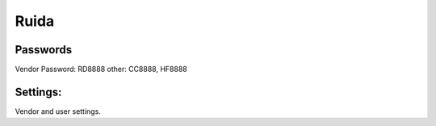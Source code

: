 Ruida 
=============

Passwords
-------
Vendor Password: RD8888
other: CC8888, HF8888

Settings:
-------

Vendor and user settings. 